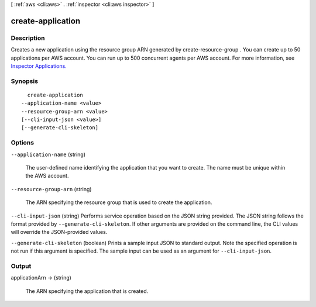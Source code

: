 [ :ref:`aws <cli:aws>` . :ref:`inspector <cli:aws inspector>` ]

.. _cli:aws inspector create-application:


******************
create-application
******************



===========
Description
===========



Creates a new application using the resource group ARN generated by  create-resource-group . You can create up to 50 applications per AWS account. You can run up to 500 concurrent agents per AWS account. For more information, see `Inspector Applications.`_ 



========
Synopsis
========

::

    create-application
  --application-name <value>
  --resource-group-arn <value>
  [--cli-input-json <value>]
  [--generate-cli-skeleton]




=======
Options
=======

``--application-name`` (string)


  The user-defined name identifying the application that you want to create. The name must be unique within the AWS account.

  

``--resource-group-arn`` (string)


  The ARN specifying the resource group that is used to create the application.

  

``--cli-input-json`` (string)
Performs service operation based on the JSON string provided. The JSON string follows the format provided by ``--generate-cli-skeleton``. If other arguments are provided on the command line, the CLI values will override the JSON-provided values.

``--generate-cli-skeleton`` (boolean)
Prints a sample input JSON to standard output. Note the specified operation is not run if this argument is specified. The sample input can be used as an argument for ``--cli-input-json``.



======
Output
======

applicationArn -> (string)

  

  The ARN specifying the application that is created.

  

  



.. _Inspector Applications.: https://docs.aws.amazon.com/inspector/latest/userguide//inspector_applications.html
